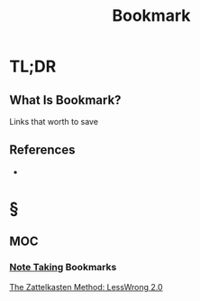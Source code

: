 #+TITLE: Bookmark
#+STARTUP: overview
#+ROAM_ALIAS: "Bookmark"
#+ROAM_TAGS: concept
#+CREATED: [2021-06-08 Sal]
#+LAST_MODIFIED: [2021-06-08 Sal 12:43]

* TL;DR
** What Is Bookmark?
Links that worth to save
# ** Why Is Bookmark Important?
# ** When To Use Bookmark?
# ** How To Use Bookmark?
# ** Examples of Bookmark
# ** Founder(s) of Bookmark
** References
+

* §
** MOC
*** [[file:20210603011833-person.org][Note Taking]] Bookmarks
[[https://www.greaterwrong.com/posts/NfdHG6oHBJ8Qxc26s/the-zettelkasten-method-1][The Zattelkasten Method: LessWrong 2.0]]
# ** Claim
# ** Concept
# ** Anecdote
# *** Story
# *** Stat
# *** Study
# *** Chart
# ** Name
# *** Place
# *** People
# *** Event
# *** Date
# ** Tip
# ** Howto
